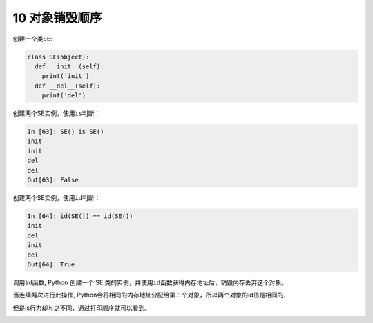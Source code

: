 
10 对象销毁顺序
---------------

创建一个类\ ``SE``:

.. code:: python

   class SE(object):
     def __init__(self):
       print('init')
     def __del__(self):
       print('del')

创建两个SE实例，使用\ ``is``\ 判断：

.. code:: python

   In [63]: SE() is SE()
   init
   init
   del
   del
   Out[63]: False

创建两个SE实例，使用\ ``id``\ 判断：

.. code:: python

   In [64]: id(SE()) == id(SE())
   init
   del
   init
   del
   Out[64]: True

调用\ ``id``\ 函数, Python 创建一个 SE
类的实例，并使用\ ``id``\ 函数获得内存地址后，销毁内存丢弃这个对象。

当连续两次进行此操作,
Python会将相同的内存地址分配给第二个对象，所以两个对象的id值是相同的.

但是is行为却与之不同，通过打印顺序就可以看到。

.. _header-n1814:

